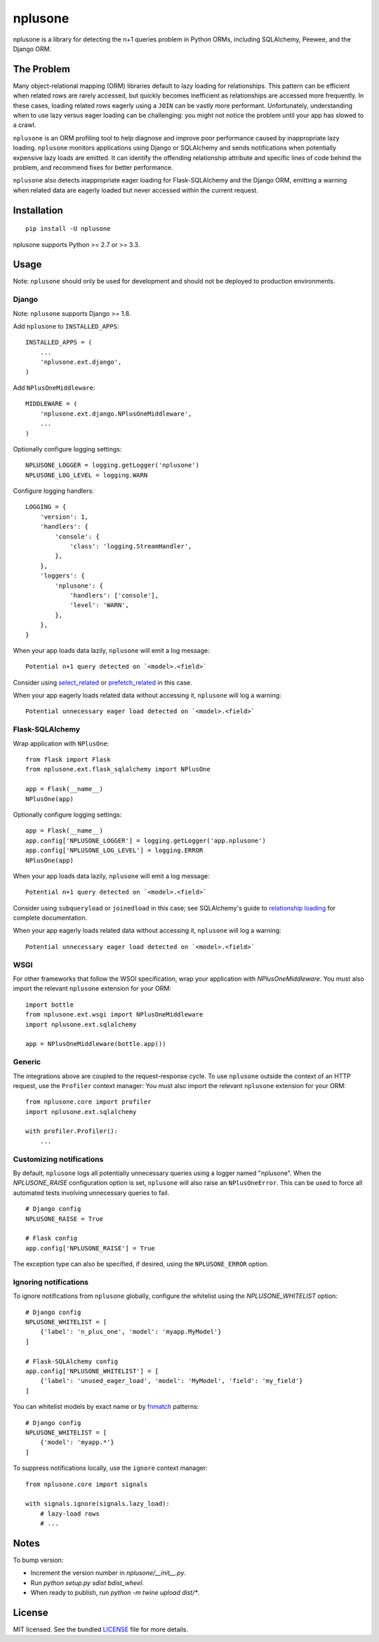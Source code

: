 ========
nplusone
========

.. image:: https://img.shields.io/pypi/v/nplusone.svg
    :target: http://badge.fury.io/py/nplusone
    :alt: Latest version

.. image:: https://img.shields.io/travis/jmcarp/nplusone/master.svg
    :target: https://travis-ci.org/jmcarp/nplusone
    :alt: Travis-CI

.. image:: https://img.shields.io/codecov/c/github/jmcarp/nplusone/master.svg
    :target: https://codecov.io/github/jmcarp/nplusone
    :alt: Code coverage

nplusone is a library for detecting the n+1 queries problem in Python ORMs, including SQLAlchemy, Peewee, and the Django ORM.

The Problem
===========

Many object-relational mapping (ORM) libraries default to lazy loading for relationships. This pattern can be efficient when related rows are rarely accessed, but quickly becomes inefficient as relationships are accessed more frequently. In these cases, loading related rows eagerly using a ``JOIN`` can be vastly more performant. Unfortunately, understanding when to use lazy versus eager loading can be challenging: you might not notice the problem until your app has slowed to a crawl.

``nplusone`` is an ORM profiling tool to help diagnose and improve poor performance caused by inappropriate lazy loading. ``nplusone`` monitors applications using Django or SQLAlchemy and sends notifications when potentially expensive lazy loads are emitted. It can identify the offending relationship attribute and specific lines of code behind the problem, and recommend fixes for better performance.

``nplusone`` also detects inappropriate eager loading for Flask-SQLAlchemy and the Django ORM, emitting a warning when related data are eagerly loaded but never accessed within the current request.

Installation
============

::

    pip install -U nplusone

nplusone supports Python >= 2.7 or >= 3.3.

Usage
=====

Note: ``nplusone`` should only be used for development and should not be deployed to production environments.

Django
******

Note: ``nplusone`` supports Django >= 1.8.

Add ``nplusone`` to ``INSTALLED_APPS``: ::

    INSTALLED_APPS = (
        ...
        'nplusone.ext.django',
    )

Add ``NPlusOneMiddleware``: ::

    MIDDLEWARE = (
        'nplusone.ext.django.NPlusOneMiddleware',
        ...
    )

Optionally configure logging settings: ::

    NPLUSONE_LOGGER = logging.getLogger('nplusone')
    NPLUSONE_LOG_LEVEL = logging.WARN

Configure logging handlers: ::

    LOGGING = {
        'version': 1,
        'handlers': {
            'console': {
                'class': 'logging.StreamHandler',
            },
        },
        'loggers': {
            'nplusone': {
                'handlers': ['console'],
                'level': 'WARN',
            },
        },
    }

When your app loads data lazily, ``nplusone`` will emit a log message: ::

    Potential n+1 query detected on `<model>.<field>`

Consider using `select_related <https://docs.djangoproject.com/en/1.8/ref/models/querysets/#select-related>`_ or `prefetch_related <https://docs.djangoproject.com/en/1.8/ref/models/querysets/#prefetch-related>`_ in this case.

When your app eagerly loads related data without accessing it, ``nplusone`` will log a warning: ::

    Potential unnecessary eager load detected on `<model>.<field>`

Flask-SQLAlchemy
****************

Wrap application with ``NPlusOne``: ::

    from flask import Flask
    from nplusone.ext.flask_sqlalchemy import NPlusOne

    app = Flask(__name__)
    NPlusOne(app)

Optionally configure logging settings: ::

    app = Flask(__name__)
    app.config['NPLUSONE_LOGGER'] = logging.getLogger('app.nplusone')
    app.config['NPLUSONE_LOG_LEVEL'] = logging.ERROR
    NPlusOne(app)

When your app loads data lazily, ``nplusone`` will emit a log message: ::

    Potential n+1 query detected on `<model>.<field>`

Consider using ``subqueryload`` or ``joinedload`` in this case; see SQLAlchemy's guide to `relationship loading <http://docs.sqlalchemy.org/en/latest/orm/loading_relationships.html>`_ for complete documentation.

When your app eagerly loads related data without accessing it, ``nplusone`` will log a warning: ::

    Potential unnecessary eager load detected on `<model>.<field>`

WSGI
****

For other frameworks that follow the WSGI specification, wrap your application with `NPlusOneMiddleware`. You must also import the relevant ``nplusone`` extension for your ORM: ::

    import bottle
    from nplusone.ext.wsgi import NPlusOneMiddleware
    import nplusone.ext.sqlalchemy

    app = NPlusOneMiddleware(bottle.app())

Generic
*******

The integrations above are coupled to the request-response cycle. To use ``nplusone`` outside the context of an HTTP request, use the ``Profiler`` context manager: You must also import the relevant ``nplusone`` extension for your ORM: ::

    from nplusone.core import profiler
    import nplusone.ext.sqlalchemy

    with profiler.Profiler():
        ...

Customizing notifications
*************************

By default, ``nplusone`` logs all potentially unnecessary queries using a logger named "nplusone". When the `NPLUSONE_RAISE` configuration option is set, ``nplusone`` will also raise an ``NPlusOneError``. This can be used to force all automated tests involving unnecessary queries to fail. ::

    # Django config
    NPLUSONE_RAISE = True

    # Flask config
    app.config['NPLUSONE_RAISE'] = True

The exception type can also be specified, if desired, using the ``NPLUSONE_ERROR`` option.

Ignoring notifications
**********************

To ignore notifications from ``nplusone`` globally, configure the whitelist using the `NPLUSONE_WHITELIST` option: ::

    # Django config
    NPLUSONE_WHITELIST = [
        {'label': 'n_plus_one', 'model': 'myapp.MyModel'}
    ]

    # Flask-SQLAlchemy config
    app.config['NPLUSONE_WHITELIST'] = [
        {'label': 'unused_eager_load', 'model': 'MyModel', 'field': 'my_field'}
    ]

You can whitelist models by exact name or by `fnmatch <https://docs.python.org/3/library/fnmatch.html>`_ patterns: ::

    # Django config
    NPLUSONE_WHITELIST = [
        {'model': 'myapp.*'}
    ]

To suppress notifications locally, use the ``ignore`` context manager: ::

    from nplusone.core import signals

    with signals.ignore(signals.lazy_load):
        # lazy-load rows
        # ...

Notes
=======
To bump version:

- Increment the version number in `nplusone/__init__.py`.

- Run `python setup.py sdist bdist_wheel`.

- When ready to publish, run `python -m twine upload dist/*`.

License
=======

MIT licensed. See the bundled `LICENSE <https://github.com/jmcarp/nplusone/blob/master/LICENSE>`_ file for more details.
